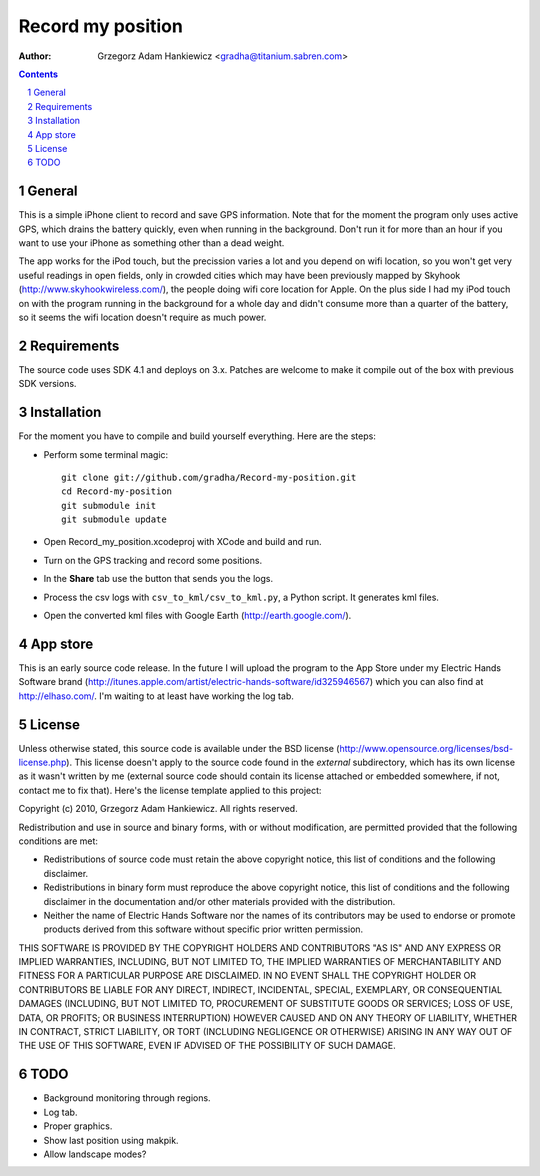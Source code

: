 ==================
Record my position
==================

:author: Grzegorz Adam Hankiewicz <gradha@titanium.sabren.com>

.. contents::

.. section-numbering::

.. raw:: pdf

   PageBreak oneColumn

General
=======

This is a simple iPhone client to record and save GPS information.
Note that for the moment the program only uses active GPS, which
drains the battery quickly, even when running in the background.
Don't run it for more than an hour if you want to use your iPhone
as something other than a dead weight.

The app works for the iPod touch, but the precission varies a lot
and you depend on wifi location, so you won't get very useful
readings in open fields, only in crowded cities which may have been
previously mapped by Skyhook (http://www.skyhookwireless.com/), the
people doing wifi core location for Apple. On the plus side I had
my iPod touch on with the program running in the background for a
whole day and didn't consume more than a quarter of the battery,
so it seems the wifi location doesn't require as much power.


Requirements
============

The source code uses SDK 4.1 and deploys on 3.x. Patches are welcome
to make it compile out of the box with previous SDK versions.


Installation
============

For the moment you have to compile and build yourself everything.
Here are the steps:

* Perform some terminal magic::

    git clone git://github.com/gradha/Record-my-position.git
    cd Record-my-position
    git submodule init
    git submodule update

* Open Record_my_position.xcodeproj with XCode and build and run.
* Turn on the GPS tracking and record some positions.
* In the **Share** tab use the button that sends you the logs.
* Process the csv logs with ``csv_to_kml/csv_to_kml.py``, a Python
  script. It generates kml files.
* Open the converted kml files with Google Earth (http://earth.google.com/).


App store
=========

This is an early source code release. In the future I will upload
the program to the App Store under my Electric Hands Software brand
(http://itunes.apple.com/artist/electric-hands-software/id325946567)
which you can also find at http://elhaso.com/. I'm waiting to at
least have working the log tab.


License
=======

Unless otherwise stated, this source code is available under the
BSD license (http://www.opensource.org/licenses/bsd-license.php).
This license doesn't apply to the source code found in the *external*
subdirectory, which has its own license as it wasn't written by me
(external source code should contain its license attached or embedded
somewhere, if not, contact me to fix that).  Here's the license
template applied to this project:

Copyright (c) 2010, Grzegorz Adam Hankiewicz.
All rights reserved.

Redistribution and use in source and binary forms, with or without
modification, are permitted provided that the following conditions
are met:

* Redistributions of source code must retain the above copyright
  notice, this list of conditions and the following disclaimer.
* Redistributions in binary form must reproduce the above copyright
  notice, this list of conditions and the following disclaimer in the
  documentation and/or other materials provided with the distribution.
* Neither the name of Electric Hands Software nor the names of its
  contributors may be used to endorse or promote products derived
  from this software without specific prior written permission.

THIS SOFTWARE IS PROVIDED BY THE COPYRIGHT HOLDERS AND CONTRIBUTORS
"AS IS" AND ANY EXPRESS OR IMPLIED WARRANTIES, INCLUDING, BUT NOT
LIMITED TO, THE IMPLIED WARRANTIES OF MERCHANTABILITY AND FITNESS
FOR A PARTICULAR PURPOSE ARE DISCLAIMED. IN NO EVENT SHALL THE
COPYRIGHT HOLDER OR CONTRIBUTORS BE LIABLE FOR ANY DIRECT, INDIRECT,
INCIDENTAL, SPECIAL, EXEMPLARY, OR CONSEQUENTIAL DAMAGES (INCLUDING,
BUT NOT LIMITED TO, PROCUREMENT OF SUBSTITUTE GOODS OR SERVICES;
LOSS OF USE, DATA, OR PROFITS; OR BUSINESS INTERRUPTION) HOWEVER
CAUSED AND ON ANY THEORY OF LIABILITY, WHETHER IN CONTRACT, STRICT
LIABILITY, OR TORT (INCLUDING NEGLIGENCE OR OTHERWISE) ARISING IN
ANY WAY OUT OF THE USE OF THIS SOFTWARE, EVEN IF ADVISED OF THE
POSSIBILITY OF SUCH DAMAGE.


TODO
====

* Background monitoring through regions.
* Log tab.
* Proper graphics.
* Show last position using makpik.
* Allow landscape modes?
